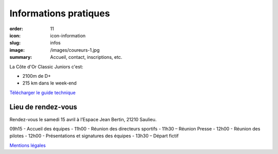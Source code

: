 Informations pratiques
######################

:order: 11
:icon: icon-information
:slug: infos
:image: /images/coureurs-1.jpg
:summary: Accueil, contact, inscriptions, etc.

La Côte d'Or Classic Juniors c'est:

- 2100m de D+
- 215 km dans le week-end

`Télécharger le guide technique </images/livret.pdf>`_

Lieu de rendez-vous
===================

Rendez-vous le samedi 15 avril à l’Espace Jean Bertin, 21210 Saulieu.

09h15 - Accueil des équipes
- 11h00 - Réunion des directeurs sportifs
- 11h30 – Réunion Presse
- 12h00 - Réunion des pilotes
- 12h00 - Présentations et signatures des équipes
- 13h30 – Départ fictif


`Mentions légales </pages/mentions.html>`_

